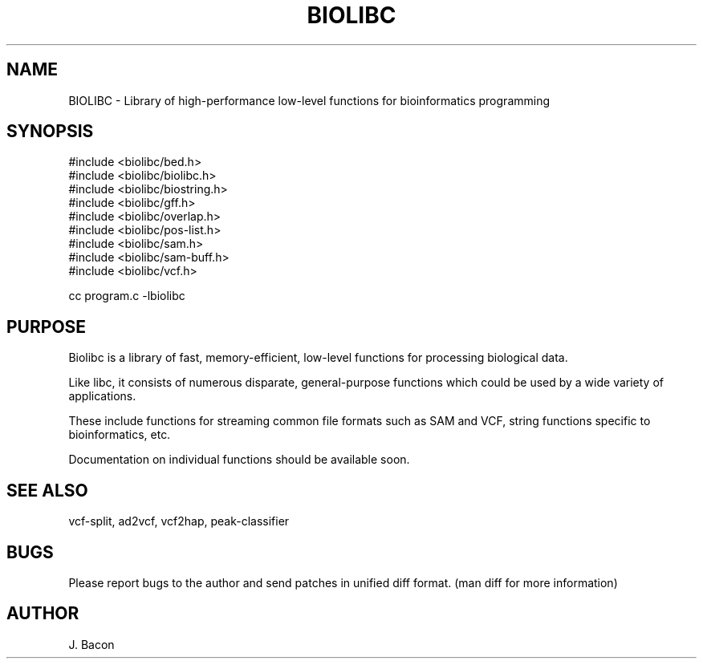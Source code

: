 .TH BIOLIBC 3
.SH NAME
.PP

BIOLIBC \- Library of high-performance low-level functions for
bioinformatics programming

.SH SYNOPSIS
.PP
.nf 
.na
#include <biolibc/bed.h>
#include <biolibc/biolibc.h>
#include <biolibc/biostring.h>
#include <biolibc/gff.h>
#include <biolibc/overlap.h>
#include <biolibc/pos-list.h>
#include <biolibc/sam.h>
#include <biolibc/sam-buff.h>
#include <biolibc/vcf.h>

cc program.c -lbiolibc
.ad
.fi

.SH "PURPOSE"

Biolibc is a library of fast, memory-efficient, low-level functions for
processing biological data.

Like libc, it consists of numerous disparate, general-purpose functions
which could be used by a wide variety of applications.

These include functions for streaming common file formats such as SAM and
VCF, string functions specific to bioinformatics, etc.

Documentation on individual functions should be available soon.

.SH "SEE ALSO"
vcf-split, ad2vcf, vcf2hap, peak-classifier

.SH BUGS
Please report bugs to the author and send patches in unified diff format.
(man diff for more information)

.SH AUTHOR
.nf
.na
J. Bacon
